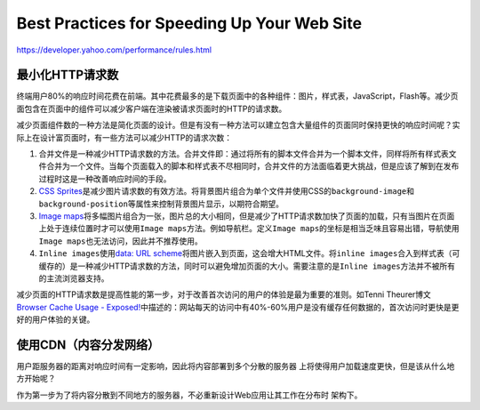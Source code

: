 Best Practices for Speeding Up Your Web Site
********************************************

https://developer.yahoo.com/performance/rules.html

最小化HTTP请求数
================
终端用户80%的响应时间花费在前端。其中花费最多的是下载页面中的各种组件：图片，样\
式表，JavaScript，Flash等。减少页面包含在页面中的组件可以减少客户端在渲染被请求\
页面时的HTTP的请求数。

减少页面组件数的一种方法是简化页面的设计。但是有没有一种方法可以建立包含大量组\
件的页面同时保持更快的响应时间呢？实际上在设计富页面时，有一些方法可以减少HTTP\
的请求次数：

1.  ``合并文件``\ 是一种减少HTTP请求数的方法。\ ``合并文件``\ 即：通过将所有的\
    脚本文件合并为一个脚本文件，同样将所有样式表文件合并为一个文件。当每个页面\
    载入的脚本和样式表不尽相同时，\ ``合并文件``\ 的方法面临着更大挑战，但是应\
    该了解到在发布过程时这是一种改善响应时间的手段。
2.  `CSS Sprites <http://alistapart.com/article/sprites>`_\ 是减少图片请求数的\
    有效方法。将背景图片组合为单个文件并使用CSS的\ ``background-image``\ 和\
    ``background-position``\ 等属性来控制背景图片显示，以期符合期望。
3.  `Image maps <http://www.w3.org/TR/html401/struct/objects.html#h-13.6>`_\ 将\
    多幅图片组合为一张，图片总的大小相同，但是减少了HTTP请求数加快了页面的加载\
    ，只有当图片在页面上处于连续位置时才可以使用\ ``Image maps``\ 方法。例如导\
    航栏。定义\ ``Image maps``\ 的坐标是相当乏味且容易出错，导航使用\ ``Image
    maps``\ 也无法访问，因此并不推荐使用。
4.  ``Inline images``\ 使用\ `data: URL scheme
    <http://tools.ietf.org/html/rfc2397>`_\ 将图片嵌入到页面，这会增大HTML文件\
    。将\ ``inline images``\ 合入到样式表（可缓存的）是一种减少HTTP请求数的方法\
    ，同时可以避免增加页面的大小。需要注意的是\ ``Inline images``\ 方法并不被所\
    有的主流浏览器支持。

减少页面的HTTP请求数是提高性能的第一步，对于改善首次访问的用户的体验是最为重要\
的准则。如Tenni Theurer博文\ `Browser Cache Usage - Exposed!
<http://yuiblog.com/blog/2007/01/04/performance-research-part-2/>`_\ 中描述的：\
网站每天的访问中有40%-60%用户是没有缓存任何数据的，首次访问时更快是更好的用户体\
验的关键。

使用CDN（内容分发网络）
=======================
用户距服务器的距离对\ ``响应时间``\ 有一定影响，因此将内容部署到多个分散的服务器
上将使得用户加载速度更快，但是该从什么地方开始呢？

作为第一步为了将内容分散到不同地方的服务器，不必重新设计Web应用让其工作在分布时
架构下。
